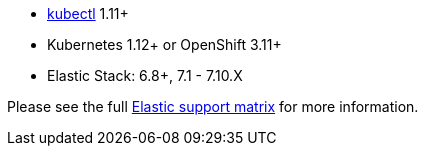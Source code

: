 * link:https://kubernetes.io/docs/tasks/tools/install-kubectl/[kubectl] 1.11+
* Kubernetes 1.12+ or OpenShift 3.11+
* Elastic Stack: 6.8+, 7.1 - 7.10.X

Please see the full link:https://www.elastic.co/support/matrix#matrix_kubernetes[Elastic support matrix] for more information.
